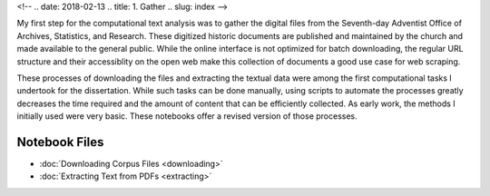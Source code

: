 <!-- 
.. date: 2018-02-13
.. title: 1. Gather
.. slug: index 
-->

My first step for the computational text analysis was to gather the digital files from the Seventh-day Adventist Office of Archives, Statistics, and Research. These digitized historic documents are published and maintained by the church and made available to the general public. While the online interface is not optimized for batch downloading, the regular URL structure and their accessiblity on the open web make this collection of documents a good use case for web scraping. 

These processes of downloading the files and extracting the textual data were among the first computational tasks I undertook for the dissertation. While such tasks can be done manually, using scripts to automate the processes greatly decreases the time required and the amount of content that can be efficiently collected. As early work, the methods I initially used were very basic. These notebooks offer a revised version of those processes.

Notebook Files
==============

+ :doc:`Downloading Corpus Files <downloading>`
+ :doc:`Extracting Text from PDFs <extracting>`